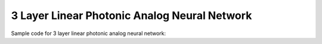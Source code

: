 *********************************************
3 Layer Linear Photonic Analog Neural Network
*********************************************

Sample code for 3 layer linear photonic analog neural network:

.. plot::
    :include-source:

    from typing import Type, List

    import torch.backends.cudnn
    import torchvision
    from torch import optim
    from torch.nn import Flatten

    from dataloaders.load_vision_dataset import load_vision_dataset
    from nn.activations.Activation import Activation
    from nn.activations.Gaussian import GeLU
    from nn.layers.Linear import Linear
    from nn.layers.functionals.BackwardWrapper import BackwardWrapper
    from nn.layers.functionals.Normalize import *
    from nn.layers.functionals.ReducePrecision import ReducePrecision
    from nn.layers.functionals.StochasticReducePrecision import StochasticReducePrecision
    from nn.layers.noise.GaussianNoise import GaussianNoise
    from nn.modules.FullSequential import FullSequential
    from nn.modules.Sequential import Sequential
    from nn.optimizer.PseudoOptimizer import PseudoOptimizer
    from nn.utils.is_cpu_cuda import is_cpu_cuda


    def cross_entropy_loss_accuracy(output, target):
        _, preds = torch.max(output.data, 1)
        correct = (preds == target).sum().item()
        return correct / len(output)


    class LinearModel(FullSequential):
        def __init__(
                self,
                activation_class: Type[Activation],
                norm_class: Type[Normalize] = None,
                precision_class: Type[Union[ReducePrecision, StochasticReducePrecision]] = None,
                precision: Union[int, None] = None,
                noise_class: Type[Union[GaussianNoise]] = None,
                leakage: Union[float, None] = None,
        ):
            super(LinearModel, self).__init__()

            self.activation_class = activation_class
            self.norm_class = norm_class
            self.precision_class = precision_class
            self.precision = precision
            self.noise_class = noise_class
            self.leakage = leakage

            self.all_layers: List[nn.Module] = []
            self.all_layers.append(BackwardWrapper(Flatten(start_dim=1)))
            self.add_layer(Linear(in_features=28 * 28, out_features=256))
            self.add_layer(Linear(in_features=256, out_features=128))
            self.add_layer(Linear(in_features=128, out_features=10))

            self.add_sequence(*self.all_layers)

        def add_layer(self, layer):
            self.add_doa_layers()
            self.all_layers.append(layer)
            self.add_aod_layers()
            self.activation_class.initialise_(layer.weight)

        def add_doa_layers(self):
            if self.norm_class is not None:
                self.all_layers.append(self.norm_class())
            if self.precision_class is not None:
                self.all_layers.append(self.precision_class(precision=self.precision))
            if self.noise_class is not None:
                self.all_layers.append(self.noise_class(leakage=self.leakage, precision=self.precision))

        def add_aod_layers(self):
            if self.noise_class is not None:
                self.all_layers.append(self.noise_class(leakage=self.leakage, precision=self.precision))
            if self.norm_class is not None:
                self.all_layers.append(self.norm_class())
            if self.precision_class is not None:
                self.all_layers.append(self.precision_class(precision=self.precision))

            if self.activation_class is not None:
                self.all_layers.append(self.activation_class())

        def set_optimizer(self, optimizer_cls, super_optimizer_cls=None, param_sanitizer=None, **optimiser_parameters):
            if super_optimizer_cls is not None:
                self.optimizer = super_optimizer_cls(
                    optimizer_cls=optimizer_cls,
                    params=self.parameters() if param_sanitizer is None else param_sanitizer(self.parameters()),
                    **optimiser_parameters
                )
            else:
                self.optimizer = optimizer_cls(
                    params=self.parameters() if param_sanitizer is None else param_sanitizer(self.parameters()),
                    **optimiser_parameters
                )
            return self


    class WeightModel(Sequential):
        def __init__(
                self,
                norm_class: Type[Normalize] = None,
                precision_class: Type[Union[ReducePrecision, StochasticReducePrecision]] = None,
                precision: Union[int, None] = None,
                noise_class: Type[Union[GaussianNoise]] = None,
                leakage: Union[float, None] = None,
        ):
            super(WeightModel, self).__init__()
            self.norm_class = norm_class
            self.precision_class = precision_class
            self.precision = precision
            self.noise_class = noise_class
            self.leakage = leakage

            self.all_layers = []

            if norm_class is not None:
                self.all_layers.append(norm_class())
            if precision_class is not None:
                self.all_layers.append(precision_class(precision=precision))
            if noise_class is not None:
                self.all_layers.append(noise_class(leakage=leakage, precision=precision))

            self.eval()
            if len(self.all_layers) > 0:
                self.add_sequence(*self.all_layers)


    def run_linear3_model():
        torch.backends.cudnn.benchmark = True
        device, is_cuda = is_cpu_cuda.is_using_cuda()
        print(f"Device: {device}")
        print()

        print(f"Loading Data...")
        train_loader, test_loader, input_shape, classes = load_vision_dataset(
            dataset=torchvision.datasets.MNIST,
            path="_data/",
            batch_size=128,
            is_cuda=is_cuda
        )

        print(f"Creating Models...")
        nn_model = LinearModel(
            activation_class=GeLU,
            norm_class=Clamp,
            precision_class=ReducePrecision,
            precision=2**4,
            noise_class=GaussianNoise,
            leakage=0.2
        )
        weight_model = WeightModel(
            norm_class=Clamp,
            precision_class=ReducePrecision,
            precision=2**4,
            noise_class=GaussianNoise,
            leakage=0.2
        )

        nn_model.compile(device=device, layer_data=True)
        nn_model.loss_fn = nn.CrossEntropyLoss()
        nn_model.accuracy_fn = cross_entropy_loss_accuracy
        nn_model.to(device=device)
        weight_model.to(device=device)
        PseudoOptimizer.parameter_type.convert_model(nn_model, transform=weight_model)
        nn_model.set_optimizer(
            super_optimizer_cls=PseudoOptimizer,
            optimizer_cls=optim.Adam,
        )

        print(f"Starting Training...")
        for epoch in range(10):
            train_loss, train_accuracy = nn_model.train_on(train_loader, epoch=epoch)
            test_loss, test_accuracy = nn_model.test_on(test_loader, epoch=epoch)

            str_epoch = str(epoch + 1).zfill(1)
            print_str = f'({str_epoch})' \
                        f' Training Loss: {train_loss:.4f},' \
                        f' Training Accuracy: {100. * train_accuracy:.0f}%,' \
                        f' Testing Loss: {test_loss:.4f},' \
                        f' Testing Accuracy: {100. * test_accuracy:.0f}%\n'
            print(print_str)
        print("Run Completed Successfully...")


    if __name__ == '__main__':
        run_linear3_model()
